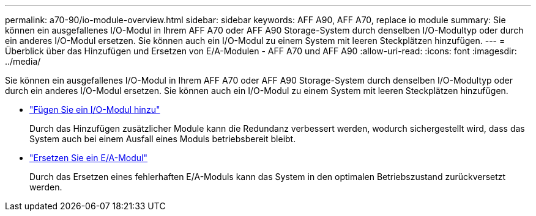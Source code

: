 ---
permalink: a70-90/io-module-overview.html 
sidebar: sidebar 
keywords: AFF A90, AFF A70, replace io module 
summary: Sie können ein ausgefallenes I/O-Modul in Ihrem AFF A70 oder AFF A90 Storage-System durch denselben I/O-Modultyp oder durch ein anderes I/O-Modul ersetzen. Sie können auch ein I/O-Modul zu einem System mit leeren Steckplätzen hinzufügen. 
---
= Überblick über das Hinzufügen und Ersetzen von E/A-Modulen - AFF A70 und AFF A90
:allow-uri-read: 
:icons: font
:imagesdir: ../media/


[role="lead"]
Sie können ein ausgefallenes I/O-Modul in Ihrem AFF A70 oder AFF A90 Storage-System durch denselben I/O-Modultyp oder durch ein anderes I/O-Modul ersetzen. Sie können auch ein I/O-Modul zu einem System mit leeren Steckplätzen hinzufügen.

* link:io-module-add.html["Fügen Sie ein I/O-Modul hinzu"]
+
Durch das Hinzufügen zusätzlicher Module kann die Redundanz verbessert werden, wodurch sichergestellt wird, dass das System auch bei einem Ausfall eines Moduls betriebsbereit bleibt.

* link:io-module-replace.html["Ersetzen Sie ein E/A-Modul"]
+
Durch das Ersetzen eines fehlerhaften E/A-Moduls kann das System in den optimalen Betriebszustand zurückversetzt werden.


